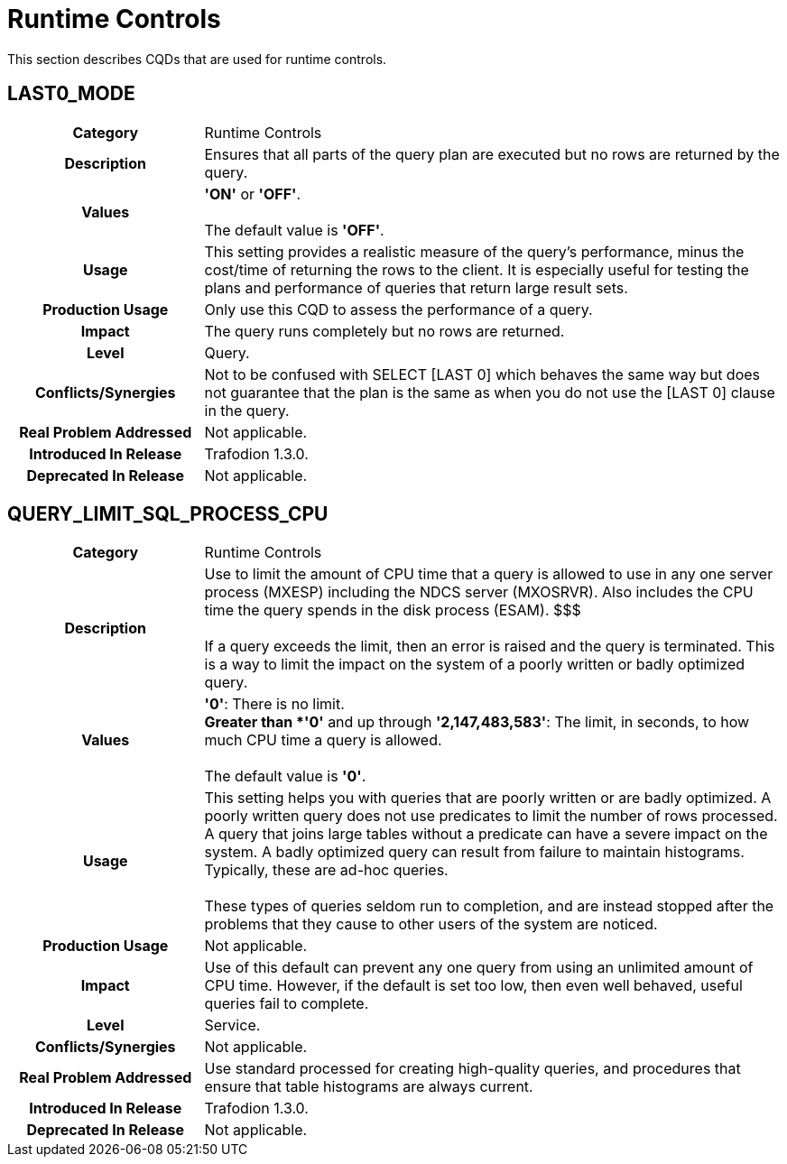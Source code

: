 ////
/**
* @@@ START COPYRIGHT @@@
*
* Licensed to the Apache Software Foundation (ASF) under one
* or more contributor license agreements.  See the NOTICE file
* distributed with this work for additional information
* regarding copyright ownership.  The ASF licenses this file
* to you under the Apache License, Version 2.0 (the
* "License"); you may not use this file except in compliance
* with the License.  You may obtain a copy of the License at
*
*   http://www.apache.org/licenses/LICENSE-2.0
*
* Unless required by applicable law or agreed to in writing,
* software distributed under the License is distributed on an
* "AS IS" BASIS, WITHOUT WARRANTIES OR CONDITIONS OF ANY
* KIND, either express or implied.  See the License for the
* specific language governing permissions and limitations
* under the License.
*
* @@@ END COPYRIGHT @@@
  */
////

[[runtime-controls]]
= Runtime Controls

This section describes CQDs that are used for runtime controls.

[[last0-mode]]
== LAST0_MODE

[cols="25%h,75%"]
|===
| *Category*                  | Runtime Controls
| *Description*               | Ensures that all parts of the query plan are executed but no rows are returned by the query.
| *Values*                    | *'ON'* or *'OFF'*. +
 +
The default value is *'OFF'*.
| *Usage*                     | This setting provides a realistic measure of the query's performance, minus the cost/time of
returning the rows to the client. It is especially useful for testing the plans and performance of queries that return large result sets.
| *Production Usage*          | Only use this CQD to assess the performance of a query. 
| *Impact*                    | The query runs completely but no rows are returned.
| *Level*                     | Query.
| *Conflicts/Synergies*       | Not to be confused with SELECT [LAST 0] which behaves the same way but does not guarantee that the plan
is the same as when you do not use the [LAST 0] clause in the query.
| *Real Problem Addressed*    | Not applicable.
| *Introduced In Release*     | Trafodion 1.3.0.
| *Deprecated In Release*     | Not applicable.
|===

<<<
[[query-limit-sql-process-cpu]]
== QUERY_LIMIT_SQL_PROCESS_CPU

[cols="25%h,75%"]
|===
| *Category*                  | Runtime Controls
| *Description*               | Use to limit the amount of CPU time that a query is allowed to use in any one server process (MXESP)
including the NDCS server (MXOSRVR). Also includes the CPU time the query spends in the disk process (ESAM). $$$ +
 +
If a query exceeds the limit, then an error is raised and the query is terminated. This is a way to limit the impact on the
system of a poorly written or badly optimized query.
| *Values*                    |
*'0'*:  There is no limit. +
*Greater than *'0'* and up through *'2,147,483,583'*: The limit, in seconds, to how much CPU time a query is allowed. +
 +
The default value is *'0'*.
| *Usage*                     | This setting helps you with queries that are poorly written or are badly optimized. A poorly written
query does not use predicates to limit the number of rows processed. A query that joins large tables without a predicate can have a
severe impact on the system. A badly optimized query can result from failure to maintain histograms. Typically, these are ad-hoc queries. +
 +
These types of queries seldom run to completion, and are instead stopped after the problems that they cause to other users of the system are noticed.
| *Production Usage*          | Not applicable.
| *Impact*                    | Use of this default can prevent any one query from using an unlimited amount of CPU time.
However, if the default is set too low, then even well behaved, useful queries fail to complete.
| *Level*                     | Service.
| *Conflicts/Synergies*       | Not applicable.
| *Real Problem Addressed*    | Use standard processed for creating high-quality queries, and procedures that ensure that table histograms are always current.
| *Introduced In Release*     | Trafodion 1.3.0.
| *Deprecated In Release*     | Not applicable.
|===
